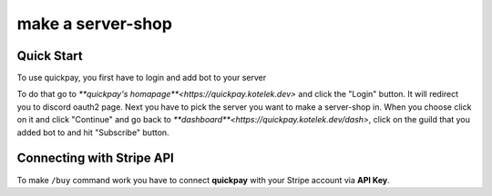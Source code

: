 make a server-shop
=====

.. _quickstart:

Quick Start
------------

To use quickpay, you first have to login and add bot to your server

To do that go to `**quickpay's homapage**<https://quickpay.kotelek.dev>` and click the "Login" button. It will redirect you to discord oauth2 page. 
Next you have to pick the server you want to make a server-shop in. When you choose click on it and click "Continue" and go back
to `**dashboard**<https://quickpay.kotelek.dev/dash>`, click on the guild that you added bot to and hit "Subscribe" button.

.. image:: subscribe.png

Connecting with Stripe API
--------------------------

To make ``/buy`` command work you have to connect **quickpay** with your Stripe account via **API Key**.
